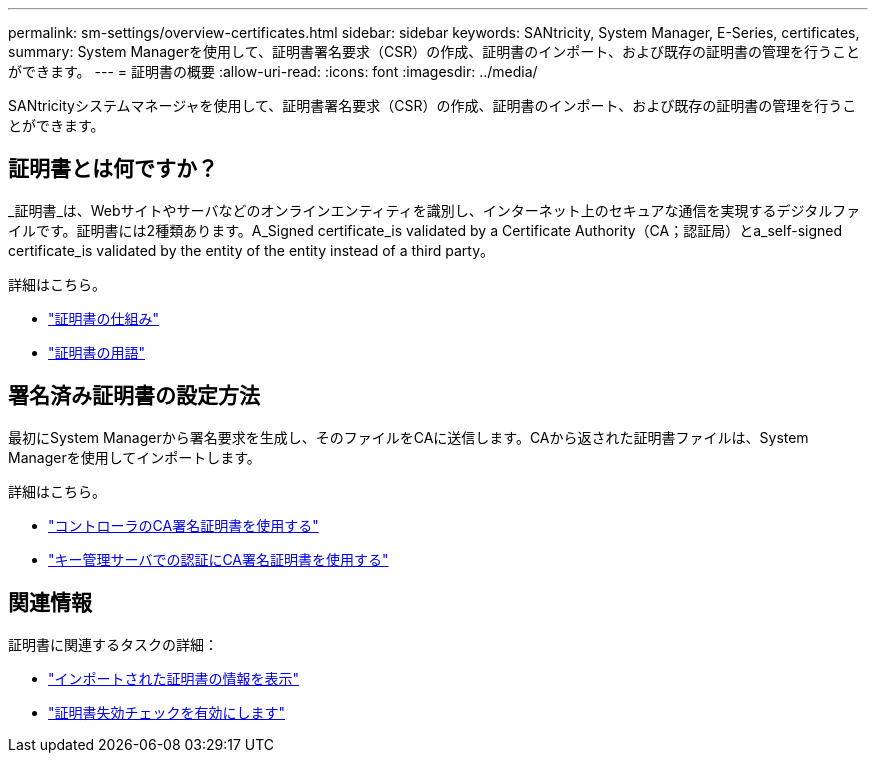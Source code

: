 ---
permalink: sm-settings/overview-certificates.html 
sidebar: sidebar 
keywords: SANtricity, System Manager, E-Series, certificates, 
summary: System Managerを使用して、証明書署名要求（CSR）の作成、証明書のインポート、および既存の証明書の管理を行うことができます。 
---
= 証明書の概要
:allow-uri-read: 
:icons: font
:imagesdir: ../media/


[role="lead"]
SANtricityシステムマネージャを使用して、証明書署名要求（CSR）の作成、証明書のインポート、および既存の証明書の管理を行うことができます。



== 証明書とは何ですか？

_証明書_は、Webサイトやサーバなどのオンラインエンティティを識別し、インターネット上のセキュアな通信を実現するデジタルファイルです。証明書には2種類あります。A_Signed certificate_is validated by a Certificate Authority（CA；認証局）とa_self-signed certificate_is validated by the entity of the entity instead of a third party。

詳細はこちら。

* link:how-certificates-work-sam.html["証明書の仕組み"]
* link:certificate-terminology.html["証明書の用語"]




== 署名済み証明書の設定方法

最初にSystem Managerから署名要求を生成し、そのファイルをCAに送信します。CAから返された証明書ファイルは、System Managerを使用してインポートします。

詳細はこちら。

* link:use-ca-signed-certificates-for-controllers.html["コントローラのCA署名証明書を使用する"]
* link:use-ca-signed-certificates-for-authentication-with-a-key-management-server.html["キー管理サーバでの認証にCA署名証明書を使用する"]




== 関連情報

証明書に関連するタスクの詳細：

* link:view-imported-certificates.html["インポートされた証明書の情報を表示"]
* link:enable-certificate-revocation-checking.html["証明書失効チェックを有効にします"]

